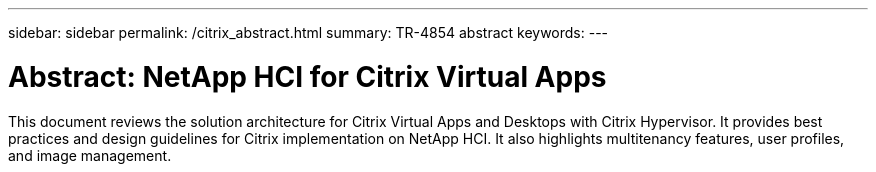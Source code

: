 ---
sidebar: sidebar
permalink: /citrix_abstract.html
summary: TR-4854 abstract
keywords:
---

= Abstract: NetApp HCI for Citrix Virtual Apps


:hardbreaks: ;
:nofooter:
:icons: font
:linkattrs:
:imagesdir: ./media/

This document reviews the solution architecture for Citrix Virtual Apps and Desktops with Citrix Hypervisor. It provides best practices and design guidelines for Citrix implementation on NetApp HCI. It also highlights multitenancy features, user profiles, and image management.
